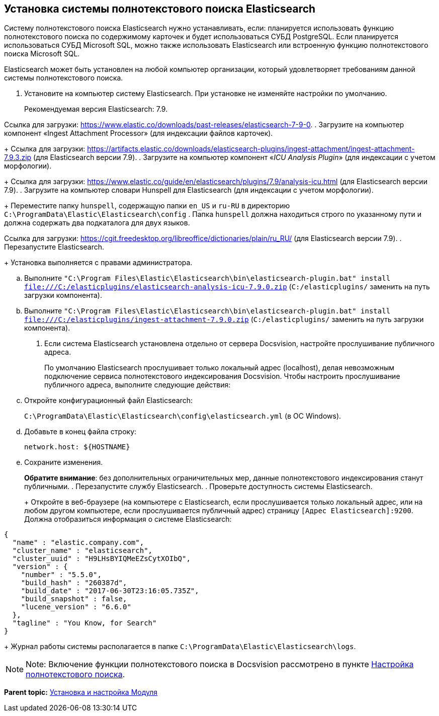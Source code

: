 [[ariaid-title1]]
== Установка системы полнотекстового поиска Elasticsearch

Систему полнотекстового поиска Elasticsearch нужно устанавливать, если: планируется использовать функцию полнотекстового поиска по содержимому карточек и будет использоваться СУБД PostgreSQL. Если планируется использоваться СУБД Microsoft SQL, можно также использовать Elasticsearch или встроенную функцию полнотекстового поиска Microsoft SQL.

Elasticsearch может быть установлен на любой компьютер организации, который удовлетворяет требованиям данной системы полнотекстового поиска.

. [.ph .cmd]#Установите на компьютер систему Elasticsearch. При установке не изменяйте настройки по умолчанию.#
+
Рекомендуемая версия Elasticsearch: 7.9.

Ссылка для загрузки: https://www.elastic.co/downloads/past-releases/elasticsearch-7-9-0.
. [.ph .cmd]#Загрузите на компьютер компонент «Ingest Attachment Processor» (для индексации файлов карточек).#
+
Ссылка для загрузки: https://artifacts.elastic.co/downloads/elasticsearch-plugins/ingest-attachment/ingest-attachment-7.9.3.zip (для Elasticsearch версии 7.9).
. [.ph .cmd]#Загрузите на компьютер компонент «_ICU Analysis Plugin_» (для индексации с учетом морфологии).#
+
Ссылка для загрузки: https://www.elastic.co/guide/en/elasticsearch/plugins/7.9/analysis-icu.html (для Elasticsearch версии 7.9).
. [.ph .cmd]#Загрузите на компьютер словари Hunspell для Elasticsearch (для индексации с учетом морфологии).#
+
Переместите папку [.ph .filepath]`hunspell`, содержащую папки [.ph .filepath]`en_US` и [.ph .filepath]`ru-RU` в директорию [.ph .filepath]`C:\ProgramData\Elastic\Elasticsearch\config` . Папка [.ph .filepath]`hunspell` должна находиться строго по указанному пути и должна содержать два подкаталога для двух языков.

Ссылка для загрузки: https://cgit.freedesktop.org/libreoffice/dictionaries/plain/ru_RU/ (для Elasticsearch версии 7.9).
. [.ph .cmd]#Перезапустите Elasticsearch.#
+
Установка выполняется с правами администратора.
[loweralpha]
.. [.ph .cmd]#Выполните [.ph .filepath]`"C:\Program Files\Elastic\Elasticsearch\bin\elasticsearch-plugin.bat" install file:///C:/elasticplugins/elasticsearch-analysis-icu-7.9.0.zip` ([.ph .filepath]`C:/elasticplugins/` заменить на путь загрузки компонента).#
.. [.ph .cmd]#Выполните [.ph .filepath]`"C:\Program Files\Elastic\Elasticsearch\bin\elasticsearch-plugin.bat" install file:///C:/elasticplugins/ingest-attachment-7.9.0.zip` ([.ph .filepath]`C:/elasticplugins/` заменить на путь загрузки компонента).#
. [.ph .cmd]#Если система Elasticsearch установлена отдельно от сервера Docsvision, настройте прослушивание публичного адреса.#
+
По умолчанию Elasticsearch прослушивает только локальный адрес (localhost), делая невозможным подключение сервиса полнотекстового индексирования Docsvision. Чтобы настроить прослушивание публичного адреса, выполните следующие действия:
[loweralpha]
.. [.ph .cmd]#Откройте конфигурационный файл Elasticsearch:#
+
[.ph .filepath]`C:\ProgramData\Elastic\Elasticsearch\config\elasticsearch.yml` (в ОС Windows).
.. [.ph .cmd]#Добавьте в конец файла строку:#
+
[source,pre,codeblock]
----
network.host: ${HOSTNAME}
----
.. [.ph .cmd]#Сохраните изменения.#
+
[.ph .uicontrol]*Обратите внимание*: без дополнительных ограничительных мер, данные полнотекстового индексирования станут публичными.
. [.ph .cmd]#Перезапустите службу Elasticsearch.#
. [.ph .cmd]#Проверьте доступность системы Elasticsearch.#
+
Откройте в веб-браузере (на компьютере с Elasticsearch, если прослушивается только локальный адрес, или на любом другом компьютере, если прослушивается публичный адрес) страницу [.ph .filepath]`[Адрес Elasticsearch]:9200`. Должна отобразиться информация о системе Elasticsearch:

[source,pre,codeblock]
----
{
  "name" : "elastic.company.com",
  "cluster_name" : "elasticsearch",
  "cluster_uuid" : "H9LHsBYIQMeEZsCytXOIbQ",
  "version" : {
    "number" : "5.5.0",
    "build_hash" : "260387d",
    "build_date" : "2017-06-30T23:16:05.735Z",
    "build_snapshot" : false,
    "lucene_version" : "6.6.0"
  },
  "tagline" : "You Know, for Search"
}
----
+
Журнал работы системы располагается в папке [.ph .filepath]`C:\ProgramData\Elastic\Elasticsearch\logs`.

[[InstallElasticsearch__postreq_ej3_thg_3nb]]
[NOTE]
====
[.note__title]#Note:# Включение функции полнотекстового поиска в Docsvision рассмотрено в пункте xref:Preparing_to_Work_Configure_FullText_Search.adoc[Настройка полнотекстового поиска].
====

*Parent topic:* xref:../topics/Install_and_configuration.adoc[Установка и настройка Модуля]
